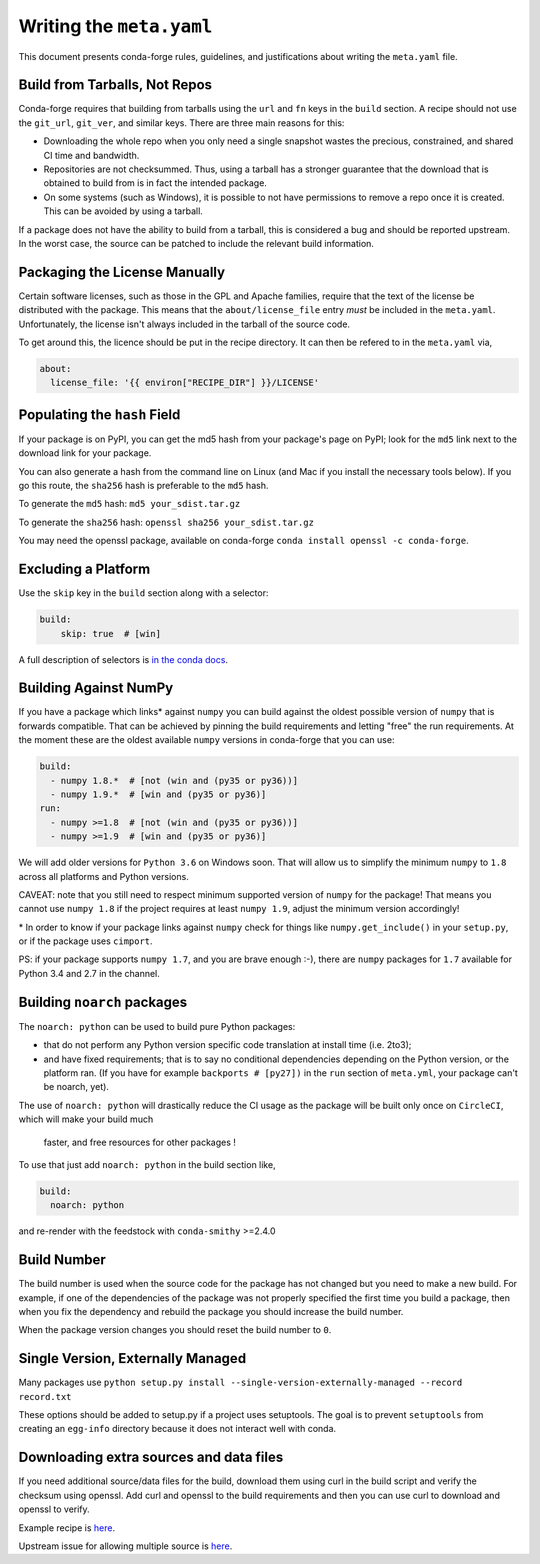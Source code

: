 Writing the ``meta.yaml``
==========================
This document presents conda-forge rules, guidelines, and justifications
about writing the ``meta.yaml`` file.


Build from Tarballs, Not Repos
------------------------------
Conda-forge requires that building from tarballs using the
``url`` and ``fn`` keys in the ``build`` section. A recipe
should not use the ``git_url``, ``git_ver``, and similar
keys. There are three main reasons for this:

* Downloading the whole repo when you only need a single snapshot wastes
  the precious, constrained, and shared CI time and bandwidth.
* Repositories are not checksummed. Thus, using a tarball has a
  stronger guarantee that the download that is obtained to build from is
  in fact the intended package.
* On some systems (such as Windows), it is possible to not have permissions
  to remove a repo once it is created. This can be avoided by using a tarball.

If a package does not have the ability to build from a tarball, this is
considered a bug and should be reported upstream. In the worst case,
the source can be patched to include the relevant build information.


Packaging the License Manually
------------------------------
Certain software licenses, such as those in the GPL and Apache families,
require that the text of the license be distributed with the package.
This means that the ``about/license_file`` entry *must* be included in the
``meta.yaml``. Unfortunately, the license isn't always included in the
tarball of the source code.

To get around this, the licence should be put in the recipe directory.
It can then be refered to in the ``meta.yaml`` via,

.. code-block:: yaml

    about:
      license_file: '{{ environ["RECIPE_DIR"] }}/LICENSE'


Populating the ``hash`` Field
-----------------------------
If your package is on PyPI, you can get the md5 hash from your package's page
on PyPI; look for the ``md5`` link next to the download link for your package.

You can also generate a hash from the command line on Linux (and Mac if you
install the necessary tools below). If you go this route, the ``sha256`` hash
is preferable to the ``md5`` hash.

To generate the ``md5`` hash: ``md5 your_sdist.tar.gz``

To generate the ``sha256`` hash: ``openssl sha256 your_sdist.tar.gz``

You may need the openssl package, available on conda-forge
``conda install openssl -c conda-forge``.


Excluding a Platform
--------------------
Use the ``skip`` key in the ``build`` section along with a selector:

.. code-block:: yaml

    build:
        skip: true  # [win]

A full description of selectors is
`in the conda docs <http://conda.pydata.org/docs/building/meta-yaml.html#preprocessing-selectors>`_.


Building Against NumPy
----------------------
If you have a package which links\* against ``numpy`` you can build against the oldest possible version of ``numpy`` that is forwards compatible.
That can be achieved by pinning the build requirements and letting "free" the run requirements.
At the moment these are the oldest available ``numpy`` versions in conda-forge that you can use:

.. code-block:: yaml

    build:
      - numpy 1.8.*  # [not (win and (py35 or py36))]
      - numpy 1.9.*  # [win and (py35 or py36)]
    run:
      - numpy >=1.8  # [not (win and (py35 or py36))]
      - numpy >=1.9  # [win and (py35 or py36)]

We will add older versions for ``Python 3.6`` on Windows soon.
That will allow us to simplify the minimum ``numpy`` to ``1.8`` across all platforms and Python versions.

CAVEAT: note that you still need to respect minimum supported version of ``numpy`` for the package!
That means you cannot use ``numpy 1.8`` if the project requires at least ``numpy 1.9``,
adjust the minimum version accordingly!

\* In order to know if your package links against ``numpy`` check for things like ``numpy.get_include()`` in your ``setup.py``,
or if the package uses ``cimport``.

PS: if your package supports ``numpy 1.7``, and you are brave enough :-),
there are ``numpy`` packages for ``1.7`` available for Python 3.4 and 2.7 in the channel.

.. _noarch::

Building ``noarch`` packages
----------------------------

The ``noarch: python`` can be used to build pure Python packages:

* that do not perform any Python version specific code translation at install time (i.e. 2to3);

* and have fixed requirements; that is to say no conditional dependencies
  depending on the Python version, or the platform ran. (If you have for example
  ``backports # [py27])`` in the ``run`` section of ``meta.yml``, your package
  can't be noarch, yet).

The use of ``noarch: python`` will drastically reduce the CI usage as the
package will be built only once on ``CircleCI``, which will make your build much
 faster, and free resources for other packages !

To use that just add ``noarch: python`` in the build section like,

.. code-block:: yaml

    build:
      noarch: python

and re-render with the feedstock with ``conda-smithy`` >=2.4.0


Build Number
------------
The build number is used when the source code for the package has not changed but you
need to make a new build. For example, if one of the dependencies of the package was
not properly specified the first time you build a package, then when you fix the
dependency and rebuild the package you should increase the build number.

When the package version changes you should reset the build number to ``0``.


Single Version, Externally Managed
----------------------------------
Many packages use ``python setup.py install --single-version-externally-managed --record record.txt``

These options should be added to setup.py if a project uses setuptools. The goal is to prevent ``setuptools``
from creating an ``egg-info`` directory because it does not interact well with conda.


Downloading extra sources and data files
----------------------------------------
If you need additional source/data files for the build, download them using curl in the build script
and verify the checksum using openssl. Add curl and openssl to the build requirements and then you
can use curl to download and openssl to verify.

Example recipe is
`here <https://github.com/conda-forge/pari-feedstock/blob/187bb3bdd0a5e35b2ecaa73ed2ceddc4ca0c2f5a/recipe/build.sh#L27-L35>`_.

Upstream issue for allowing multiple source is
`here <https://github.com/conda/conda-build/issues/1466>`_.
